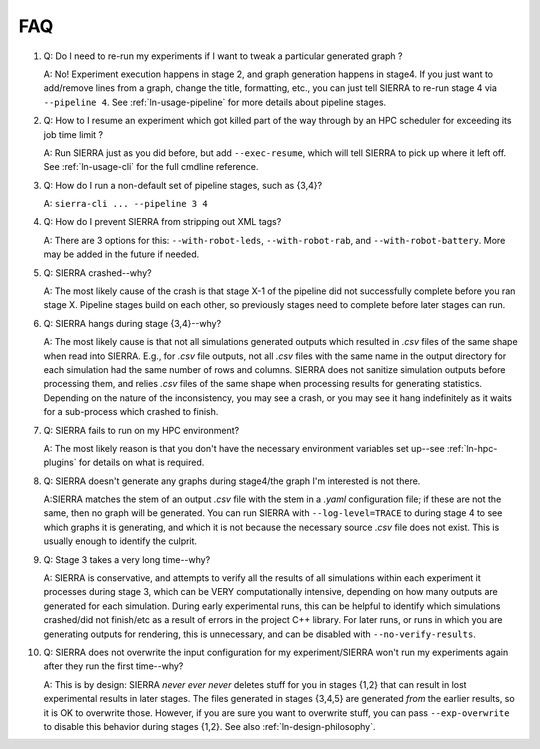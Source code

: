 .. _ln-faq:

===
FAQ
===

#. Q: Do I need to re-run my experiments if I want to tweak a particular generated
   graph ?

   A: No! Experiment execution happens in stage 2, and graph generation happens
   in stage4. If you just want to add/remove lines from a graph, change the
   title, formatting, etc., you can just tell SIERRA to re-run stage 4 via
   ``--pipeline 4``. See :ref:`ln-usage-pipeline` for more details about
   pipeline stages.

#. Q: How to I resume an experiment which got killed part of the way through by
   an HPC scheduler for exceeding its job time limit ?

   A: Run SIERRA just as you did before, but add ``--exec-resume``, which will
   tell SIERRA to pick up where it left off. See :ref:`ln-usage-cli` for the full
   cmdline reference.

#. Q: How do I run a non-default set of pipeline stages, such as {3,4}?

   A: ``sierra-cli ... --pipeline 3 4``

#. Q: How do I prevent SIERRA from stripping out XML tags?

   A: There are 3 options for this: ``--with-robot-leds``, ``--with-robot-rab``,
   and ``--with-robot-battery``. More may be added in the future if needed.

#. Q: SIERRA crashed--why?

   A: The most likely cause of the crash is that stage X-1 of the pipeline did
   not successfully complete before you ran stage X. Pipeline stages build on
   each other, so previously stages need to complete before later stages can
   run.

#. Q: SIERRA hangs during stage {3,4}--why?

   A: The most likely cause is that not all simulations generated outputs which
   resulted in `.csv` files of the same shape when read into SIERRA. E.g., for
   `.csv` file outputs, not all `.csv` files with the same name in the output
   directory for each simulation had the same number of rows and columns. SIERRA
   does not sanitize simulation outputs before processing them, and relies
   `.csv` files of the same shape when processing results for generating
   statistics. Depending on the nature of the inconsistency, you may see a
   crash, or you may see it hang indefinitely as it waits for a sub-process
   which crashed to finish.

#. Q: SIERRA fails to run on my HPC environment?

   A: The most likely reason is that you don't have the necessary environment
   variables set up--see :ref:`ln-hpc-plugins` for details on what is required.

#. Q: SIERRA doesn't generate any graphs during stage4/the graph I'm interested
   is not there.

   A:SIERRA matches the stem of an output `.csv` file with the stem in a `.yaml`
   configuration file; if these are not the same, then no graph will be
   generated. You can run SIERRA with ``--log-level=TRACE`` to during stage 4 to
   see which graphs it is generating, and which it is not because the necessary
   source `.csv` file does not exist. This is usually enough to identify the
   culprit.

#. Q: Stage 3 takes a very long time--why?

   A: SIERRA is conservative, and attempts to verify all the results of all
   simulations within each experiment it processes during stage 3, which can be
   VERY computationally intensive, depending on how many outputs are generated
   for each simulation. During early experimental runs, this can be helpful to
   identify which simulations crashed/did not finish/etc as a result of errors
   in the project C++ library. For later runs, or runs in which you are
   generating outputs for rendering, this is unnecessary, and can be disabled
   with ``--no-verify-results``.

#. Q: SIERRA does not overwrite the input configuration for my experiment/SIERRA
   won't run my experiments again after they run the first time--why?

   A: This is by design: SIERRA `never ever never` deletes stuff for you in
   stages {1,2} that can result in lost experimental results in later
   stages. The files generated in stages {3,4,5} are generated `from` the
   earlier results, so it is OK to overwrite those. However, if you are sure you
   want to overwrite stuff, you can pass ``--exp-overwrite`` to disable this
   behavior during stages {1,2}. See also :ref:`ln-design-philosophy`.
